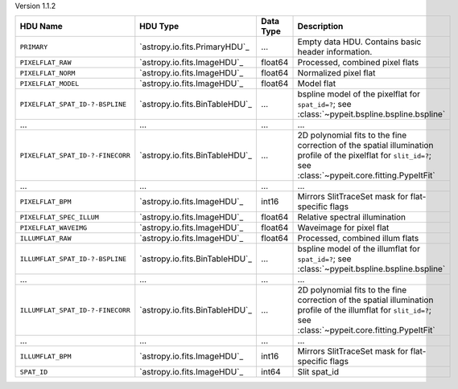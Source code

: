 
Version 1.1.2

================================  ==============================  =========  =============================================================================================================================================================
HDU Name                          HDU Type                        Data Type  Description                                                                                                                                                  
================================  ==============================  =========  =============================================================================================================================================================
``PRIMARY``                       `astropy.io.fits.PrimaryHDU`_   ...        Empty data HDU.  Contains basic header information.                                                                                                          
``PIXELFLAT_RAW``                 `astropy.io.fits.ImageHDU`_     float64    Processed, combined pixel flats                                                                                                                              
``PIXELFLAT_NORM``                `astropy.io.fits.ImageHDU`_     float64    Normalized pixel flat                                                                                                                                        
``PIXELFLAT_MODEL``               `astropy.io.fits.ImageHDU`_     float64    Model flat                                                                                                                                                   
``PIXELFLAT_SPAT_ID-?-BSPLINE``   `astropy.io.fits.BinTableHDU`_  ...        bspline model of the pixelflat for ``spat_id=?``; see :class:`~pypeit.bspline.bspline.bspline`                                                               
...                               ...                             ...        ...                                                                                                                                                          
``PIXELFLAT_SPAT_ID-?-FINECORR``  `astropy.io.fits.BinTableHDU`_  ...        2D polynomial fits to the fine correction of the spatial illumination profile of the pixelflat for ``slit_id=?``; see :class:`~pypeit.core.fitting.PypeItFit`
...                               ...                             ...        ...                                                                                                                                                          
``PIXELFLAT_BPM``                 `astropy.io.fits.ImageHDU`_     int16      Mirrors SlitTraceSet mask for flat-specific flags                                                                                                            
``PIXELFLAT_SPEC_ILLUM``          `astropy.io.fits.ImageHDU`_     float64    Relative spectral illumination                                                                                                                               
``PIXELFLAT_WAVEIMG``             `astropy.io.fits.ImageHDU`_     float64    Waveimage for pixel flat                                                                                                                                     
``ILLUMFLAT_RAW``                 `astropy.io.fits.ImageHDU`_     float64    Processed, combined illum flats                                                                                                                              
``ILLUMFLAT_SPAT_ID-?-BSPLINE``   `astropy.io.fits.BinTableHDU`_  ...        bspline model of the illumflat for ``spat_id=?``; see :class:`~pypeit.bspline.bspline.bspline`                                                               
...                               ...                             ...        ...                                                                                                                                                          
``ILLUMFLAT_SPAT_ID-?-FINECORR``  `astropy.io.fits.BinTableHDU`_  ...        2D polynomial fits to the fine correction of the spatial illumination profile of the illumflat for ``slit_id=?``; see :class:`~pypeit.core.fitting.PypeItFit`
...                               ...                             ...        ...                                                                                                                                                          
``ILLUMFLAT_BPM``                 `astropy.io.fits.ImageHDU`_     int16      Mirrors SlitTraceSet mask for flat-specific flags                                                                                                            
``SPAT_ID``                       `astropy.io.fits.ImageHDU`_     int64      Slit spat_id                                                                                                                                                 
================================  ==============================  =========  =============================================================================================================================================================
